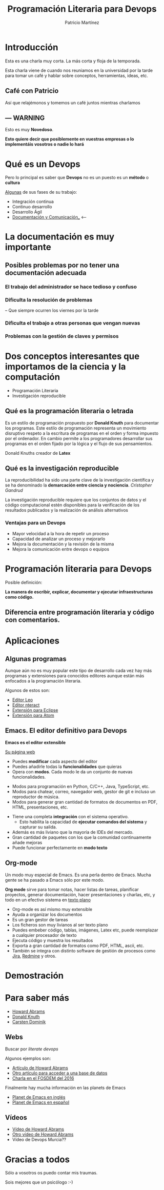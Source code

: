 #+TITLE:Programación Literaria para Devops
#+AUTHOR: Patricio Martínez
#+EMAIL: maxxcan@gmail.com
#+REVEAL_ROOT: file:/opt/reveal.js/
#+OPTIONS: reveal_center:t reveal_progress:t reveal_history:nil reveal_control:t multiplex:t
#+OPTIONS: reveal_rolling_links:t reveal_keyboard:t reveal_overview:t num:nil
#+OPTIONS: reveal_width:1200 reveal_height:800
#+OPTIONS: toc:1
#+REVEAL_MARGIN: 0.1
#+REVEAL_MIN_SCALE: 0.5
#+REVEAL_MAX_SCALE: 2.5
#+REVEAL_TRANS: cube
#+REVEAL_THEME: league
#+REVEAL_HLEVEL: 2


 
* Introducción

Esta es una charla muy corta. La más corta y floja de la temporada. 

Esta charla viene de cuando nos reuniamos en la universidad por la tarde para tomar un café
y hablar sobre conceptos, herramientas, ideas, etc. 

** Café con Patricio
:PROPERTIES:
:reveal_background: ./img/cafe.gif
:reveal_background_trans: slide
:END: 

Así que relajémonos y tomemos un café juntos mientras charlamos 

** --- WARNING 
:PROPERTIES: 
:reveal_background: #ff0000
:reveal_background_trans: zoom
:END:


Esto es muy *Novedoso*. 

*Esto quiere decir que posiblemente en vuestras empresas o lo implementáis vosotros o nadie lo hará*

* Qué es un Devops


[[./img/devops.jpg]]


#+reveal: split 

Pero lo principal es saber que *Devops* no es un puesto es un *método* o *cultura*

[[./img/metodo-devops.jpg]]


#+reveal: split

 _Algunas_ de sus fases de su trabajo:

#+attr_reveal: :frag (appear)
+ Integración continua
+ Continuo desarrollo
+ Desarrollo Ágil
+ _Documentación y Comunicación__ <---





* La documentación es muy importante

[[./img/ordenador-troll.gif]]

** Posibles problemas por no tener una documentación adecuada

*** El trabajo del administrador se hace tedioso y confuso

[[./img/admin-confuso.jpg]]


*** Dificulta la resolución de problemas 

-- Que siempre ocurren los viernes por la tarde

[[./img/rogando.jpg]]


*** Dificulta el trabajo a otras personas que vengan nuevas

[[./img/newbie-sysadmin.png]]

*** Problemas con la gestión de claves y permisos

[[./img/usuario-invalido.jpg]]


* Dos conceptos interesantes que importamos de la ciencia y la computación

#+attr_reveal: :frag (appear)
+ Programación Literaria
+ Investigación reproducible

** Qué es la programación literaria o letrada

Es un estilo de programación propuesto por *Donald Knuth* para documentar los programas. 
Este estilo de programación representa un movimiento disruptivo respeto a la escritura de
programas en el orden y forma impuesto por el ordenador. En cambio permite a los programadores
desarrollar sus programas en el orden fijado por la lógica y el flujo de sus pensamientos.

#+reveal: split

[[./img/donald-knuths.jpg]]

Donald Knuths creador de *Latex*

** Qué es la investigación reproducible

La reproducibilidad ha sido una parte clave de la investigación científica y se ha
denominado la *demarcación entre ciencia y nociencia*. /Cristopher Gandrud/

La investigación reproducible requiere que los conjuntos de datos y el código computacional 
estén disponibles para la verificación de los resultados publicados y la realización de análisis alternativos

*** Ventajas para un Devops 

#+attr_reveal: :frag (appear)
- Mayor velocidad a la hora de repetir un proceso
- Capacidad de analizar un proceso y mejorarlo
- Mejora la documentación y la revisión de la misma
- Mejora la comunicación entre devops o equipos

* Programación literaria para Devops


Posible definición:

*La manera de escribir, explicar, documentar y ejecutar infraestructuras como código.*


** Diferencia entre programación literaria y código con comentarios.

[[./img/diferencias.png]]

* Aplicaciones

** Algunas programas

Aunque aún no es muy popular este tipo de desarrollo cada vez hay más programas y extensiones para
conocidos editores aunque están más enfocados a la programación literaria. 

Algunos de estos son:

#+attr_reveal: :frag (appear)
+ [[http://leoeditor.com/][Editor Leo]]
+ [[https://github.com/nteract/nteract][Editor nteract]]
+ [[http://lep.sourceforge.net/][Extensión para Eclipse]]
+ [[https://atom.io/packages/language-literate][Extensión para Atom]]

** Emacs. El editor definitivo para Devops

*Emacs es el editor extensible*

[[./img/emacs.png]]

[[https://www.gnu.org/software/emacs/][Su página web]]

#+reveal: split

#+attr_reveal: :frag (appear)
+ Puedes *modificar* cada aspecto del editor
+ Puedes añadirle todas la *funcionalidades* que quieras
+ Opera con *modos*. Cada modo le da un conjunto de nuevas funcionalidades.
#+attr_reveal: :frag (appear) 
  + Modos para programación en Python, C/C++, Java, TypeScript, etc.
  + Modos para chatear, correo, navegador web, gestor de git e incluso un reproductor de música.
  + Modos para generar gran cantidad de formatos de documentos en PDF, HTML, presentaciones, etc.

#+reveal: split

#+attr_reveal: :frag (appear)
+ Tiene una completa *integración* con el sistema operativo.
  + Esto habilita la capacidad de *ejecutar comandos del sistema* y capturar su salida.
+ Además es más liviano que la mayoría de IDEs del mercado.
+ Gran cantidad de paquetes con los que la comunidad continuamente añade mejoras
+ Puede funcionar perfectamente en *modo texto*  
** Org-mode 
Un modo muy especial de Emacs.
Es una perla dentro de Emacs. Mucha gente se ha pasado
a Emacs sólo por este modo. 

*Org mode* sirve para tomar notas, hacer listas de tareas, planificar proyectos, generar
documentación, hacer presentaciones y charlas, etc, y todo en un efectivo sistema en _texto
plano_
#+reveal: split
#+attr_reveal: :frag (appear)
+ Org-mode es así mismo muy extensible
+ Ayuda a organizar los documentos
+ Es un gran gestor de tareas
+ Los ficheros son muy livianos al ser texto plano
+ Puedes embeber código, tablas, imágenes, Latex etc, puede reemplazar a cualquier procesador de texto
+ Ejecuta código y muestra los resultados
+ Exporta a gran cantidad de formatos como PDF, HTML, ascii, etc.
+ También se integra con distinto software de gestión de procesos como [[https://es.atlassian.com/software/jira][Jira]], [[http://www.redmine.org/][Redmine]] y otros.
* Demostración 
* Para saber más 
#+attr_reveal: :frag (appear)
+ [[http://www.howardism.org/][Howard Abrams]]
+ [[http://www-cs-faculty.stanford.edu/~uno/lp.html][Donald Knuth]]
+ [[https://staff.science.uva.nl/c.dominik/][Carsten Dominik]]


** Webs 

Buscar por /literate devops/

Algunos ejemplos son:
#+attr_reveal: :frag (appear)
+ [[http://www.howardism.org/Technical/Emacs/literate-devops.html][Artículo de Howard Abrams]]
+ [[http://www.howardism.org/Technical/Emacs/literate-database.html][Otro artículo para acceder a una base de datos]]
+ [[https://archive.fosdem.org/2016/schedule/event/literate_devops_for_configuration_management/][Charla en el FOSDEM del 2016]]

#+reveal: split

Finalmente hay mucha información en las planets de Emacs
#+attr_reveal: :frag (appear)
+ [[http://planet.emacsen.org/][Planet de Emacs en inglés]]
+ [[http://planet.emacs-es.org/][Planet de Emacs en español]]

** Vídeos

#+attr_reveal: :frag (appear)
+ [[https://www.youtube.com/watch?v=dljNabciEGg][Vídeo de Howard Abrams]]
+ [[https://www.youtube.com/watch?v=vVJSn8gCh_I][Otro vídeo de Howard Abrams]]
+ Vídeo de Devops Murcia??


* Gracias a todos

Sólo a vosotros os puedo contar mis traumas. 

Sois mejores que un psicólogo :-)


